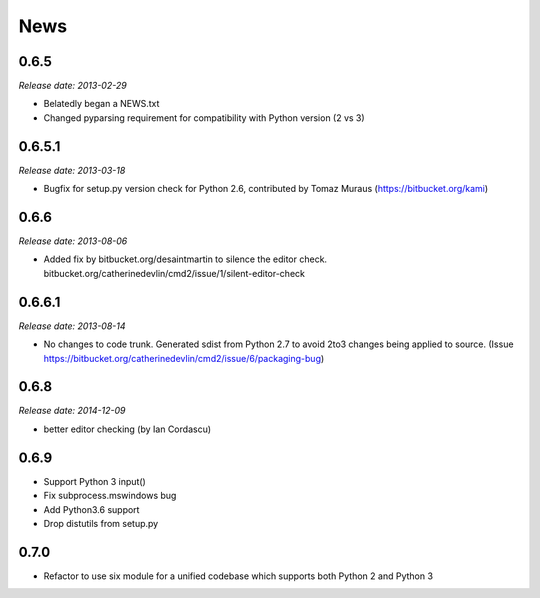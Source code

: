 News
====

0.6.5
-----

*Release date: 2013-02-29*

* Belatedly began a NEWS.txt
* Changed pyparsing requirement for compatibility with Python version (2 vs 3)

0.6.5.1
-------

*Release date: 2013-03-18*

* Bugfix for setup.py version check for Python 2.6, contributed by Tomaz Muraus (https://bitbucket.org/kami)

0.6.6
-----

*Release date: 2013-08-06*

* Added fix by bitbucket.org/desaintmartin to silence the editor check.  bitbucket.org/catherinedevlin/cmd2/issue/1/silent-editor-check

0.6.6.1
-------

*Release date: 2013-08-14*

* No changes to code trunk.  Generated sdist from Python 2.7 to avoid 2to3 changes being applied to source.  (Issue https://bitbucket.org/catherinedevlin/cmd2/issue/6/packaging-bug)

0.6.8
-----

*Release date: 2014-12-09*

* better editor checking (by Ian Cordascu)

0.6.9
-----

* Support Python 3 input()
* Fix subprocess.mswindows bug
* Add Python3.6 support
* Drop distutils from setup.py

0.7.0
-----

* Refactor to use six module for a unified codebase which supports both Python 2 and Python 3
